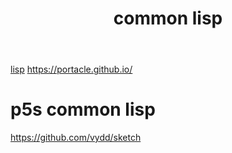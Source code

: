 #+TITLE: common lisp
[[file:20201024192219-lisp.org][lisp]]
https://portacle.github.io/


* p5s common lisp 
https://github.com/vydd/sketch


